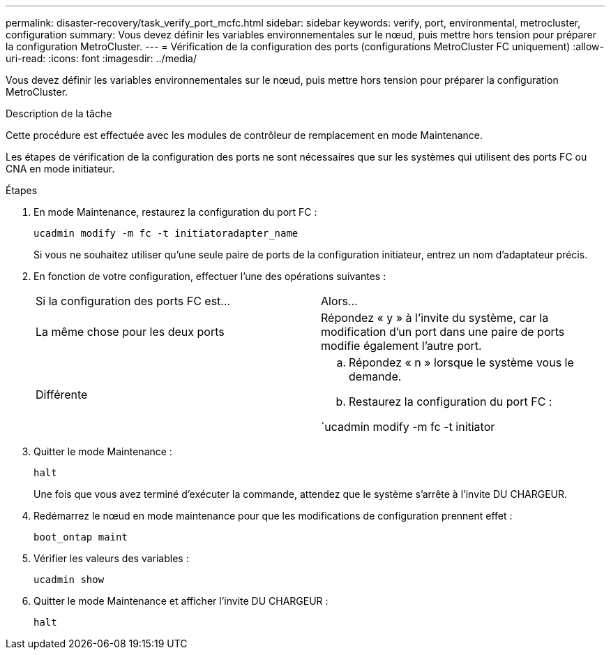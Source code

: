 ---
permalink: disaster-recovery/task_verify_port_mcfc.html 
sidebar: sidebar 
keywords: verify, port, environmental, metrocluster, configuration 
summary: Vous devez définir les variables environnementales sur le nœud, puis mettre hors tension pour préparer la configuration MetroCluster. 
---
= Vérification de la configuration des ports (configurations MetroCluster FC uniquement)
:allow-uri-read: 
:icons: font
:imagesdir: ../media/


[role="lead"]
Vous devez définir les variables environnementales sur le nœud, puis mettre hors tension pour préparer la configuration MetroCluster.

.Description de la tâche
Cette procédure est effectuée avec les modules de contrôleur de remplacement en mode Maintenance.

Les étapes de vérification de la configuration des ports ne sont nécessaires que sur les systèmes qui utilisent des ports FC ou CNA en mode initiateur.

.Étapes
. En mode Maintenance, restaurez la configuration du port FC :
+
`ucadmin modify -m fc -t initiatoradapter_name`

+
Si vous ne souhaitez utiliser qu'une seule paire de ports de la configuration initiateur, entrez un nom d'adaptateur précis.

. En fonction de votre configuration, effectuer l'une des opérations suivantes :
+
|===


| Si la configuration des ports FC est... | Alors... 


 a| 
La même chose pour les deux ports
 a| 
Répondez « y » à l'invite du système, car la modification d'un port dans une paire de ports modifie également l'autre port.



 a| 
Différente
 a| 
.. Répondez « n » lorsque le système vous le demande.
.. Restaurez la configuration du port FC :


`ucadmin modify -m fc -t initiator|targetadapter_name`

|===
. Quitter le mode Maintenance :
+
`halt`

+
Une fois que vous avez terminé d'exécuter la commande, attendez que le système s'arrête à l'invite DU CHARGEUR.

. Redémarrez le nœud en mode maintenance pour que les modifications de configuration prennent effet :
+
`boot_ontap maint`

. Vérifier les valeurs des variables :
+
`ucadmin show`

. Quitter le mode Maintenance et afficher l'invite DU CHARGEUR :
+
`halt`


